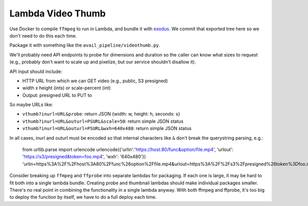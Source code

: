 ====================
 Lambda Video Thumb
====================

Use Docker to compile ``ffmpeg`` to run in Lambda, and bundle it with
exodus_. We commit that exported tree here so we don't need to do
this each time.

Package it with something like the ``avail_pipeline/videothumb.py``.

We'll probably need API endpoints to probe for dimensions and duration
so the caller can know what sizes to request (e.g., probably don't
want to scale up and pixelize, but our service shouldn't disallow it).

API input should include:

* HTTP URL from which we can GET video (e.g., public, S3 presigned)
* width x height (ints) or scale-percent (int)
* Output: presigned URL to PUT to

So maybe URLs like:

* ``vthumb?inurl=URL&probe``: return JSON {width: w, height: h, seconds: s}
* ``vthumb?inurl=URL&outurl=PSURL&scale=50``: return simple JSON status
* ``vthumb?inurl=URL&outurl=PSURL&wxh=640x480``: return simple JSON status

In all cases, inurl and outurl must be encoded so that internal characters like ``&`` don't break the querystring parsing, e.g.:

  from urllib.parse import urlencode
  urlencode({'urlin':'https://host:80/func&option/file.mp4', 'urlout': 'https://s3/presigned&token=foo.mp4', 'wxh': '640x480'})
  'urlin=https%3A%2F%2Fhost%3A80%2Ffunc%26option%2Ffile.mp4&urlout=https%3A%2F%2Fs3%2Fpresigned%26token%3Dfoo.mp4&wxh=640x480'


Consider breaking up ``ffmpeg`` and ``ffprobe`` into separate lambdas
for packaging. If each one is large, it may be hard to fit both into a
single lambda bundle. Creating probe and thumbnail lambdas should make
individual packages smaller. There's no real point in combining the
functionality in a single lambda anyway. With both ffmpeg and ffprobe,
it's too big to deploy the function by itself, we have to do a full
deploy each time.


.. _exodus: https://github.com/intoli/exodus
